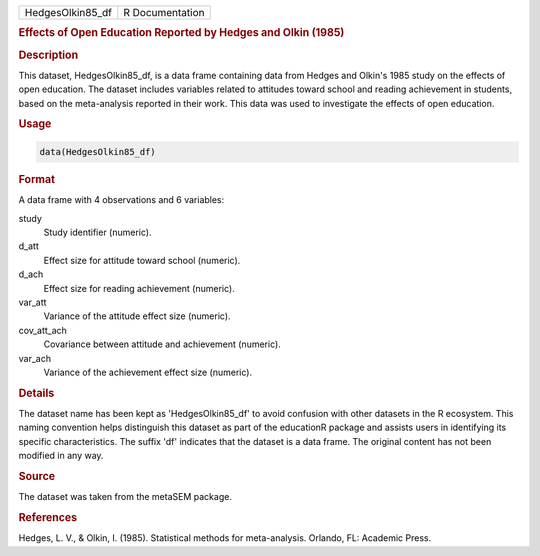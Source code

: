 .. container::

   .. container::

      ================ ===============
      HedgesOlkin85_df R Documentation
      ================ ===============

      .. rubric:: Effects of Open Education Reported by Hedges and Olkin
         (1985)
         :name: effects-of-open-education-reported-by-hedges-and-olkin-1985

      .. rubric:: Description
         :name: description

      This dataset, HedgesOlkin85_df, is a data frame containing data
      from Hedges and Olkin's 1985 study on the effects of open
      education. The dataset includes variables related to attitudes
      toward school and reading achievement in students, based on the
      meta-analysis reported in their work. This data was used to
      investigate the effects of open education.

      .. rubric:: Usage
         :name: usage

      .. code:: R

         data(HedgesOlkin85_df)

      .. rubric:: Format
         :name: format

      A data frame with 4 observations and 6 variables:

      study
         Study identifier (numeric).

      d_att
         Effect size for attitude toward school (numeric).

      d_ach
         Effect size for reading achievement (numeric).

      var_att
         Variance of the attitude effect size (numeric).

      cov_att_ach
         Covariance between attitude and achievement (numeric).

      var_ach
         Variance of the achievement effect size (numeric).

      .. rubric:: Details
         :name: details

      The dataset name has been kept as 'HedgesOlkin85_df' to avoid
      confusion with other datasets in the R ecosystem. This naming
      convention helps distinguish this dataset as part of the
      educationR package and assists users in identifying its specific
      characteristics. The suffix 'df' indicates that the dataset is a
      data frame. The original content has not been modified in any way.

      .. rubric:: Source
         :name: source

      The dataset was taken from the metaSEM package.

      .. rubric:: References
         :name: references

      Hedges, L. V., & Olkin, I. (1985). Statistical methods for
      meta-analysis. Orlando, FL: Academic Press.
